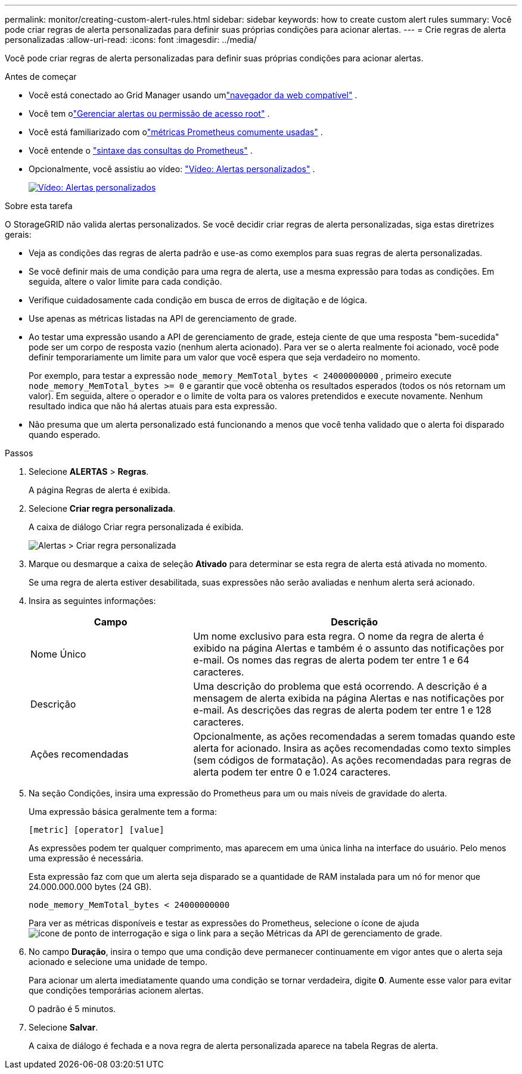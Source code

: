 ---
permalink: monitor/creating-custom-alert-rules.html 
sidebar: sidebar 
keywords: how to create custom alert rules 
summary: Você pode criar regras de alerta personalizadas para definir suas próprias condições para acionar alertas. 
---
= Crie regras de alerta personalizadas
:allow-uri-read: 
:icons: font
:imagesdir: ../media/


[role="lead"]
Você pode criar regras de alerta personalizadas para definir suas próprias condições para acionar alertas.

.Antes de começar
* Você está conectado ao Grid Manager usando umlink:../admin/web-browser-requirements.html["navegador da web compatível"] .
* Você tem olink:../admin/admin-group-permissions.html["Gerenciar alertas ou permissão de acesso root"] .
* Você está familiarizado com olink:commonly-used-prometheus-metrics.html["métricas Prometheus comumente usadas"] .
* Você entende o https://prometheus.io/docs/prometheus/latest/querying/basics/["sintaxe das consultas do Prometheus"^] .
* Opcionalmente, você assistiu ao vídeo: https://netapp.hosted.panopto.com/Panopto/Pages/Viewer.aspx?id=54af90c4-9a38-4136-9621-b1ff008604a3["Vídeo: Alertas personalizados"^] .
+
[link=https://netapp.hosted.panopto.com/Panopto/Pages/Viewer.aspx?id=54af90c4-9a38-4136-9621-b1ff008604a3]
image::../media/video-screenshot-alert-create-custom-118.png[Vídeo: Alertas personalizados]



.Sobre esta tarefa
O StorageGRID não valida alertas personalizados.  Se você decidir criar regras de alerta personalizadas, siga estas diretrizes gerais:

* Veja as condições das regras de alerta padrão e use-as como exemplos para suas regras de alerta personalizadas.
* Se você definir mais de uma condição para uma regra de alerta, use a mesma expressão para todas as condições.  Em seguida, altere o valor limite para cada condição.
* Verifique cuidadosamente cada condição em busca de erros de digitação e de lógica.
* Use apenas as métricas listadas na API de gerenciamento de grade.
* Ao testar uma expressão usando a API de gerenciamento de grade, esteja ciente de que uma resposta "bem-sucedida" pode ser um corpo de resposta vazio (nenhum alerta acionado).  Para ver se o alerta realmente foi acionado, você pode definir temporariamente um limite para um valor que você espera que seja verdadeiro no momento.
+
Por exemplo, para testar a expressão `node_memory_MemTotal_bytes < 24000000000` , primeiro execute `node_memory_MemTotal_bytes >= 0` e garantir que você obtenha os resultados esperados (todos os nós retornam um valor).  Em seguida, altere o operador e o limite de volta para os valores pretendidos e execute novamente.  Nenhum resultado indica que não há alertas atuais para esta expressão.

* Não presuma que um alerta personalizado está funcionando a menos que você tenha validado que o alerta foi disparado quando esperado.


.Passos
. Selecione *ALERTAS* > *Regras*.
+
A página Regras de alerta é exibida.

. Selecione *Criar regra personalizada*.
+
A caixa de diálogo Criar regra personalizada é exibida.

+
image::../media/alerts_create_custom_rule.png[Alertas > Criar regra personalizada]

. Marque ou desmarque a caixa de seleção *Ativado* para determinar se esta regra de alerta está ativada no momento.
+
Se uma regra de alerta estiver desabilitada, suas expressões não serão avaliadas e nenhum alerta será acionado.

. Insira as seguintes informações:
+
[cols="1a,2a"]
|===
| Campo | Descrição 


 a| 
Nome Único
 a| 
Um nome exclusivo para esta regra.  O nome da regra de alerta é exibido na página Alertas e também é o assunto das notificações por e-mail.  Os nomes das regras de alerta podem ter entre 1 e 64 caracteres.



 a| 
Descrição
 a| 
Uma descrição do problema que está ocorrendo.  A descrição é a mensagem de alerta exibida na página Alertas e nas notificações por e-mail.  As descrições das regras de alerta podem ter entre 1 e 128 caracteres.



 a| 
Ações recomendadas
 a| 
Opcionalmente, as ações recomendadas a serem tomadas quando este alerta for acionado.  Insira as ações recomendadas como texto simples (sem códigos de formatação).  As ações recomendadas para regras de alerta podem ter entre 0 e 1.024 caracteres.

|===
. Na seção Condições, insira uma expressão do Prometheus para um ou mais níveis de gravidade do alerta.
+
Uma expressão básica geralmente tem a forma:

+
`[metric] [operator] [value]`

+
As expressões podem ter qualquer comprimento, mas aparecem em uma única linha na interface do usuário.  Pelo menos uma expressão é necessária.

+
Esta expressão faz com que um alerta seja disparado se a quantidade de RAM instalada para um nó for menor que 24.000.000.000 bytes (24 GB).

+
`node_memory_MemTotal_bytes < 24000000000`

+
Para ver as métricas disponíveis e testar as expressões do Prometheus, selecione o ícone de ajudaimage:../media/icon_nms_question.png["ícone de ponto de interrogação"] e siga o link para a seção Métricas da API de gerenciamento de grade.

. No campo *Duração*, insira o tempo que uma condição deve permanecer continuamente em vigor antes que o alerta seja acionado e selecione uma unidade de tempo.
+
Para acionar um alerta imediatamente quando uma condição se tornar verdadeira, digite *0*.  Aumente esse valor para evitar que condições temporárias acionem alertas.

+
O padrão é 5 minutos.

. Selecione *Salvar*.
+
A caixa de diálogo é fechada e a nova regra de alerta personalizada aparece na tabela Regras de alerta.


